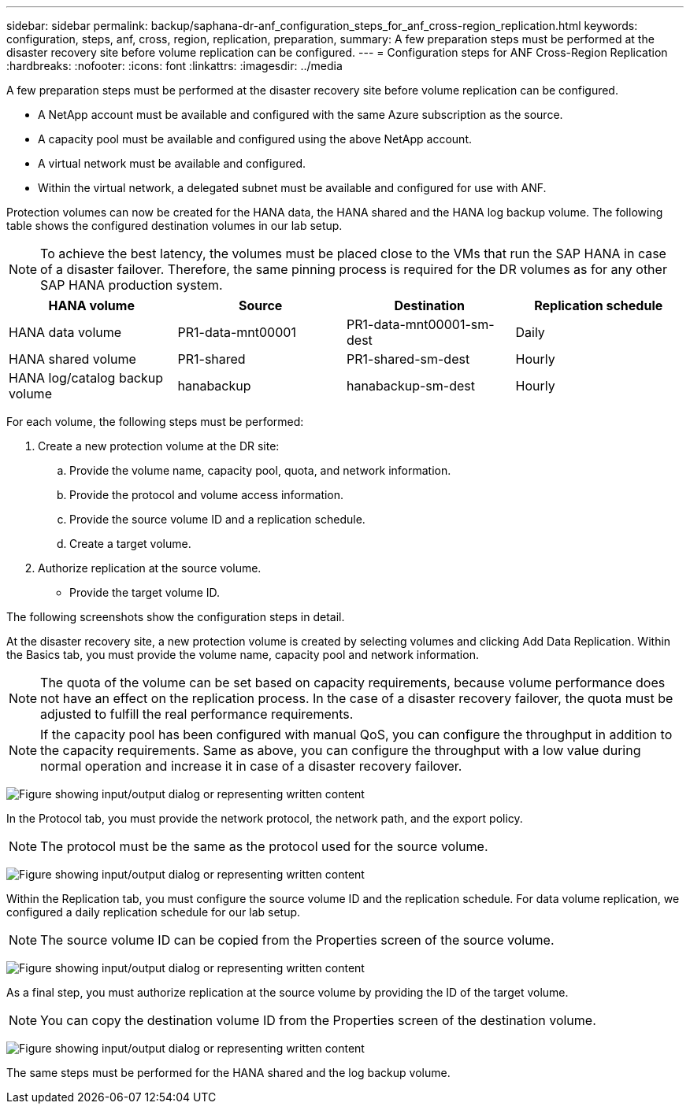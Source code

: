 ---
sidebar: sidebar
permalink: backup/saphana-dr-anf_configuration_steps_for_anf_cross-region_replication.html
keywords: configuration, steps, anf, cross, region, replication, preparation,
summary: A few preparation steps must be performed at the disaster recovery site before volume replication can be configured.
---
= Configuration steps for ANF Cross-Region Replication
:hardbreaks:
:nofooter:
:icons: font
:linkattrs:
:imagesdir: ../media

//
// This file was created with NDAC Version 2.0 (August 17, 2020)
//
// 2021-05-24 12:07:40.343010
//
[.lead]
A few preparation steps must be performed at the disaster recovery site before volume replication can be configured.

* A NetApp account must be available and configured with the same Azure subscription as the source.
* A capacity pool must be available and configured using the above NetApp account.
* A virtual network must be available and configured.
* Within the virtual network, a delegated subnet must be available and configured for use with ANF.

Protection volumes can now be created for the HANA data, the HANA shared and the HANA log backup volume. The following table shows the configured destination volumes in our lab setup.

[NOTE]
To achieve the best latency, the volumes must be placed close to the VMs that run the SAP HANA in case of a disaster failover. Therefore, the same pinning process is required for the DR volumes as for any other SAP HANA production system.

|===
|HANA volume |Source |Destination |Replication schedule

|HANA data volume
|PR1-data-mnt00001
|PR1-data-mnt00001-sm-dest
|Daily
|HANA shared volume
|PR1-shared
|PR1-shared-sm-dest
|Hourly
|HANA log/catalog backup volume
|hanabackup
|hanabackup-sm-dest
|Hourly
|===

For each volume, the following steps must be performed:

. Create a new protection volume at the DR site:
.. Provide the volume name, capacity pool, quota, and network information.
.. Provide the protocol and volume access information.
.. Provide the source volume ID and a replication schedule.
.. Create a target volume.
. Authorize replication at the source volume.

** Provide the target volume ID.

The following screenshots show the configuration steps in detail.

At the disaster recovery site, a new protection volume is created by selecting volumes and clicking Add Data Replication. Within the Basics tab, you must provide the volume name, capacity pool and network information.

[NOTE]
The quota of the volume can be set based on capacity requirements, because volume performance does not have an effect on the replication process. In the case of a disaster recovery failover, the quota must be adjusted to fulfill the real performance requirements.

[NOTE]
If the capacity pool has been configured with manual QoS, you can configure the throughput in addition to the capacity requirements. Same as above, you can configure the throughput with a low value during normal operation and increase it in case of a disaster recovery failover.

image:saphana-dr-anf_image10.png["Figure showing input/output dialog or representing written content"]

In the Protocol tab, you must provide the network protocol, the network path, and the export policy.

[NOTE]
The protocol must be the same as the protocol used for the source volume.

image:saphana-dr-anf_image11.png["Figure showing input/output dialog or representing written content"]

Within the Replication tab, you must configure the source volume ID and the replication schedule. For data volume replication, we configured a daily replication schedule for our lab setup.

[NOTE]
The source volume ID can be copied from the Properties screen of the source volume.

image:saphana-dr-anf_image12.png["Figure showing input/output dialog or representing written content"]

As a final step, you must authorize replication at the source volume by providing the ID of the target volume.

[NOTE]
You can copy the destination volume ID from the Properties screen of the destination volume.

image:saphana-dr-anf_image13.png["Figure showing input/output dialog or representing written content"]

The same steps must be performed for the HANA shared and the log backup volume.


